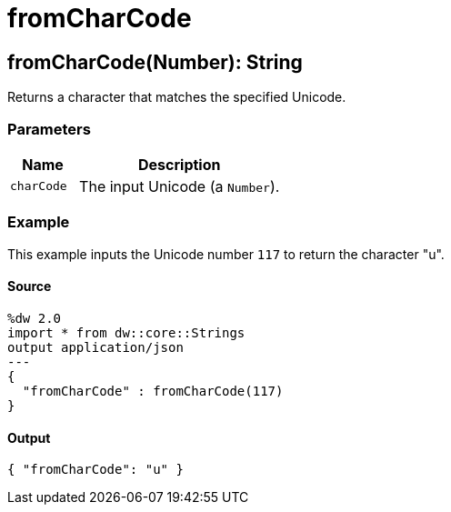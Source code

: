 = fromCharCode



[[fromcharcode1]]
== fromCharCode&#40;Number&#41;: String

Returns a character that matches the specified Unicode.


=== Parameters

[%header, cols="1,3"]
|===
| Name | Description
| `charCode` | The input Unicode (a `Number`).
|===

=== Example

This example inputs the Unicode number `117` to return the character "u".

==== Source

[source,DataWeave, linenums]
----
%dw 2.0
import * from dw::core::Strings
output application/json
---
{
  "fromCharCode" : fromCharCode(117)
}
----

==== Output

[source,JSON,linenums]
----
{ "fromCharCode": "u" }
----


